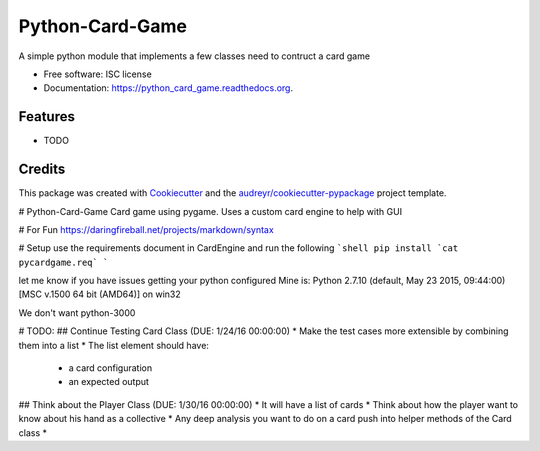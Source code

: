 ===============================
Python-Card-Game
===============================

.. image:: https://img.shields.io/pypi/v/python_card_game.svg
        :target: https://pypi.python.org/pypi/python_card_game

.. image:: https://img.shields.io/travis/cosgroma/python_card_game.svg
        :target: https://travis-ci.org/cosgroma/python_card_game

.. image:: https://readthedocs.org/projects/python_card_game/badge/?version=latest
        :target: https://readthedocs.org/projects/python_card_game/?badge=latest
        :alt: Documentation Status


A simple python module that implements a few classes need to contruct a card game

* Free software: ISC license
* Documentation: https://python_card_game.readthedocs.org.

Features
--------

* TODO

Credits
---------

This package was created with Cookiecutter_ and the `audreyr/cookiecutter-pypackage`_ project template.

.. _Cookiecutter: https://github.com/audreyr/cookiecutter
.. _`audreyr/cookiecutter-pypackage`: https://github.com/audreyr/cookiecutter-pypackage
# Python-Card-Game
Card game using pygame.  Uses a custom card engine to help with GUI

# For Fun
https://daringfireball.net/projects/markdown/syntax

# Setup
use the requirements document in CardEngine and run the following
```shell
pip install `cat pycardgame.req`
```

let me know if you have issues getting your python configured
Mine is:
Python 2.7.10 (default, May 23 2015, 09:44:00) [MSC v.1500 64 bit (AMD64)] on win32

We don't want python-3000

# TODO:
## Continue Testing Card Class (DUE: 1/24/16 00:00:00)
* Make the test cases more extensible by combining them into a list
* The list element should have:
    * a card configuration 
    * an expected output
## Think about the Player Class (DUE: 1/30/16 00:00:00)
* It will have a list of cards 
* Think about how the player want to know about his hand as a collective
* Any deep analysis you want to do on a card push into helper methods of the Card class
* 




